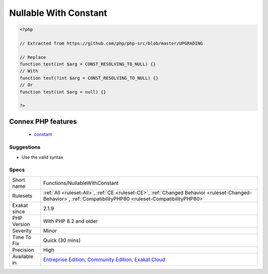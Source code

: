 .. _functions-nullablewithconstant:

.. _nullable-with-constant:

Nullable With Constant
++++++++++++++++++++++

.. meta\:\:
	:description:
		Nullable With Constant: Arguments are automatically nullable with a literal null.
	:twitter:card: summary_large_image
	:twitter:site: @exakat
	:twitter:title: Nullable With Constant
	:twitter:description: Nullable With Constant: Arguments are automatically nullable with a literal null
	:twitter:creator: @exakat
	:twitter:image:src: https://www.exakat.io/wp-content/uploads/2020/06/logo-exakat.png
	:og:image: https://www.exakat.io/wp-content/uploads/2020/06/logo-exakat.png
	:og:title: Nullable With Constant
	:og:type: article
	:og:description: Arguments are automatically nullable with a literal null
	:og:url: https://php-tips.readthedocs.io/en/latest/tips/Functions/NullableWithConstant.html
	:og:locale: en
  Arguments are automatically nullable with a literal null. They used to also be nullable with a constant null, before PHP 8.0.

.. code-block:: php
   
   <?php
   
   // Extracted from https://github.com/php/php-src/blob/master/UPGRADING
   
   // Replace
   function test(int $arg = CONST_RESOLVING_TO_NULL) {}
   // With
   function test(?int $arg = CONST_RESOLVING_TO_NULL) {}
   // Or
   function test(int $arg = null) {}
           
   ?>
Connex PHP features
-------------------

  + `constant <https://php-dictionary.readthedocs.io/en/latest/dictionary/constant.ini.html>`_


Suggestions
___________

* Use the valid syntax




Specs
_____

+--------------+-----------------------------------------------------------------------------------------------------------------------------------------------------------------------------------------+
| Short name   | Functions/NullableWithConstant                                                                                                                                                          |
+--------------+-----------------------------------------------------------------------------------------------------------------------------------------------------------------------------------------+
| Rulesets     | :ref:`All <ruleset-All>`, :ref:`CE <ruleset-CE>`, :ref:`Changed Behavior <ruleset-Changed-Behavior>`, :ref:`CompatibilityPHP80 <ruleset-CompatibilityPHP80>`                            |
+--------------+-----------------------------------------------------------------------------------------------------------------------------------------------------------------------------------------+
| Exakat since | 2.1.9                                                                                                                                                                                   |
+--------------+-----------------------------------------------------------------------------------------------------------------------------------------------------------------------------------------+
| PHP Version  | With PHP 8.2 and older                                                                                                                                                                  |
+--------------+-----------------------------------------------------------------------------------------------------------------------------------------------------------------------------------------+
| Severity     | Minor                                                                                                                                                                                   |
+--------------+-----------------------------------------------------------------------------------------------------------------------------------------------------------------------------------------+
| Time To Fix  | Quick (30 mins)                                                                                                                                                                         |
+--------------+-----------------------------------------------------------------------------------------------------------------------------------------------------------------------------------------+
| Precision    | High                                                                                                                                                                                    |
+--------------+-----------------------------------------------------------------------------------------------------------------------------------------------------------------------------------------+
| Available in | `Entreprise Edition <https://www.exakat.io/entreprise-edition>`_, `Community Edition <https://www.exakat.io/community-edition>`_, `Exakat Cloud <https://www.exakat.io/exakat-cloud/>`_ |
+--------------+-----------------------------------------------------------------------------------------------------------------------------------------------------------------------------------------+


